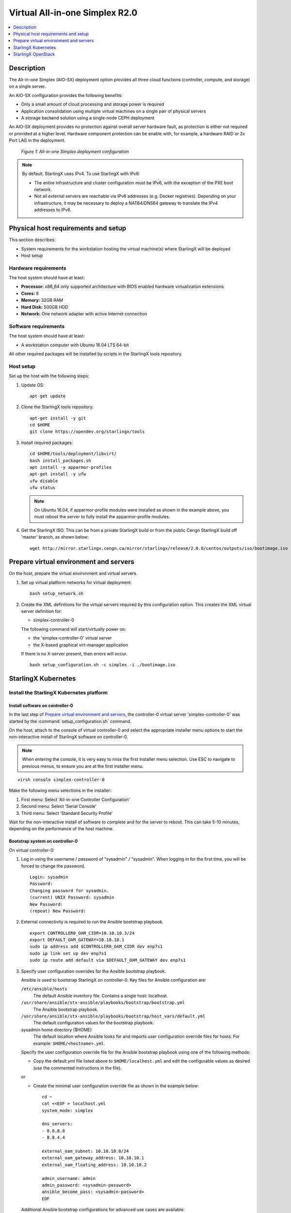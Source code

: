 ﻿===============================
Virtual All-in-one Simplex R2.0
===============================

.. contents::
   :local:
   :depth: 1

-----------
Description
-----------

.. incl-aio-simplex-intro-start:

The All-in-one Simplex (AIO-SX) deployment option provides all three cloud
functions (controller, compute, and storage) on a single server.

An AIO-SX configuration provides the following benefits:

* Only a small amount of cloud processing and storage power is required
* Application consolidation using multiple virtual machines on a single pair of
  physical servers
* A storage backend solution using a single-node CEPH deployment

An AIO-SX deployment provides no protection against overall server hardware
fault, as protection is either not required or provided at a higher level.
Hardware component protection can be enable with, for example, a hardware RAID
or 2x Port LAG in the deployment.


.. figure:: figures/starlingx-deployment-options-simplex.png
   :scale: 50%
   :alt: All-in-one Simplex deployment configuration

   *Figure 1: All-in-one Simplex deployment configuration*

.. incl-aio-simplex-intro-end:

.. incl-ipv6-note-start:

.. note::

   By default, StarlingX uses IPv4. To use StarlingX with IPv6:

   * The entire infrastructure and cluster configuration must be IPv6, with the
     exception of the PXE boot network.

   * Not all external servers are reachable via IPv6 addresses (e.g. Docker
     registries). Depending on your infrastructure, it may be necessary to deploy
     a NAT64/DNS64 gateway to translate the IPv4 addresses to IPv6.

.. incl-ipv6-note-end:

------------------------------------
Physical host requirements and setup
------------------------------------

.. incl-virt-physical-host-req-start:

This section describes:

* System requirements for the workstation hosting the virtual machine(s) where
  StarlingX will be deployed

* Host setup

*********************
Hardware requirements
*********************

The host system should have at least:

* **Processor:** x86_64 only supported architecture with BIOS enabled hardware
  virtualization extensions

* **Cores:** 8

* **Memory:** 32GB RAM

* **Hard Disk:** 500GB HDD

* **Network:** One network adapter with active Internet connection

*********************
Software requirements
*********************

The host system should have at least:

* A workstation computer with Ubuntu 16.04 LTS 64-bit

All other required packages will be installed by scripts in the StarlingX tools repository.

**********
Host setup
**********

Set up the host with the following steps:

#. Update OS:

   ::

    apt-get update

#. Clone the StarlingX tools repository:

   ::

    apt-get install -y git
    cd $HOME
    git clone https://opendev.org/starlingx/tools

#. Install required packages:

   ::

    cd $HOME/tools/deployment/libvirt/
    bash install_packages.sh
    apt install -y apparmor-profiles
    apt-get install -y ufw
    ufw disable
    ufw status


   .. note::

      On Ubuntu 16.04, if apparmor-profile modules were installed as shown in
      the example above, you must reboot the server to fully install the
      apparmor-profile modules.


#. Get the StarlingX ISO. This can be from a private StarlingX build or from the public Cengn
   StarlingX build off 'master' branch, as shown below:

   ::

    wget http://mirror.starlingx.cengn.ca/mirror/starlingx/release/2.0.0/centos/outputs/iso/bootimage.iso

.. incl-virt-physical-host-req-end:

---------------------------------------
Prepare virtual environment and servers
---------------------------------------

On the host, prepare the virtual environment and virtual servers.

#. Set up virtual platform networks for virtual deployment:

   ::

    bash setup_network.sh

#. Create the XML definitions for the virtual servers required by this
   configuration option. This creates the XML virtual server definition for:

   * simplex-controller-0

   The following command will start/virtually power on:

   * the 'simplex-controller-0' virtual server
   * the X-based graphical virt-manager application

   If there is no X-server present, then errors will occur.

   ::

    bash setup_configuration.sh -c simplex -i ./bootimage.iso

--------------------
StarlingX Kubernetes
--------------------

*****************************************
Install the StarlingX Kubernetes platform
*****************************************

^^^^^^^^^^^^^^^^^^^^^^^^^^^^^^^^
Install software on controller-0
^^^^^^^^^^^^^^^^^^^^^^^^^^^^^^^^

In the last step of `Prepare virtual environment and servers`_, the
controller-0 virtual server 'simplex-controller-0' was started by the
:command:`setup_configuration.sh` command.

On the host, attach to the console of virtual controller-0 and select the
appropriate installer menu options to start the non-interactive install of
StarlingX software on controller-0.

.. note::

   When entering the console, it is very easy to miss the first installer menu
   selection. Use ESC to navigate to previous menus, to ensure you are at the
   first installer menu.

::

  virsh console simplex-controller-0

Make the following menu selections in the installer:

#. First menu: Select 'All-in-one Controller Configuration'
#. Second menu: Select 'Serial Console'
#. Third menu: Select 'Standard Security Profile'

Wait for the non-interactive install of software to complete and for the server
to reboot. This can take 5-10 minutes, depending on the performance of the host
machine.

^^^^^^^^^^^^^^^^^^^^^^^^^^^^^^^^
Bootstrap system on controller-0
^^^^^^^^^^^^^^^^^^^^^^^^^^^^^^^^

On virtual controller-0:

#. Log in using the username / password of "sysadmin" / "sysadmin".
   When logging in for the first time, you will be forced to change the password.

   ::

    Login: sysadmin
    Password:
    Changing password for sysadmin.
    (current) UNIX Password: sysadmin
    New Password:
    (repeat) New Password:

#. External connectivity is required to run the Ansible bootstrap playbook.

   ::

    export CONTROLLER0_OAM_CIDR=10.10.10.3/24
    export DEFAULT_OAM_GATEWAY=10.10.10.1
    sudo ip address add $CONTROLLER0_OAM_CIDR dev enp7s1
    sudo ip link set up dev enp7s1
    sudo ip route add default via $DEFAULT_OAM_GATEWAY dev enp7s1

#. Specify user configuration overrides for the Ansible bootstrap playbook.

   Ansible is used to bootstrap StarlingX on controller-0. Key files for Ansible
   configuration are:

   ``/etc/ansible/hosts``
      The default Ansible inventory file. Contains a single host: localhost.

   ``/usr/share/ansible/stx-ansible/playbooks/bootstrap/bootstrap.yml``
      The Ansible bootstrap playbook.

   ``/usr/share/ansible/stx-ansible/playbooks/bootstrap/host_vars/default.yml``
      The default configuration values for the bootstrap playbook.

   sysadmin home directory ($HOME)
      The default location where Ansible looks for and imports user
      configuration override files for hosts. For example: ``$HOME/<hostname>.yml``.


   Specify the user configuration override file for the Ansible bootstrap
   playbook using one of the following methods:

   * Copy the default.yml file listed above to ``$HOME/localhost.yml`` and edit
     the configurable values as desired (use the commented instructions in
     the file).

   or

   * Create the minimal user configuration override file as shown in the example
     below:

     ::

        cd ~
        cat <<EOF > localhost.yml
        system_mode: simplex

        dns_servers:
        - 8.8.8.8
        - 8.8.4.4

        external_oam_subnet: 10.10.10.0/24
        external_oam_gateway_address: 10.10.10.1
        external_oam_floating_address: 10.10.10.2

        admin_username: admin
        admin_password: <sysadmin-password>
        ansible_become_pass: <sysadmin-password>
        EOF


   Additional Ansible bootstrap configurations for advanced use cases are available:

   * :ref:`IPv6 <ansible_bootstrap_ipv6>`


#. Run the Ansible bootstrap playbook:

   ::

    ansible-playbook /usr/share/ansible/stx-ansible/playbooks/bootstrap/bootstrap.yml

   Wait for Ansible bootstrap playbook to complete.
   This can take 5-10 minutes, depending on the performance of the host machine.

^^^^^^^^^^^^^^^^^^^^^^
Configure controller-0
^^^^^^^^^^^^^^^^^^^^^^

On virtual controller-0:

#. Acquire admin credentials:

   ::

    source /etc/platform/openrc

#. Configure the OAM interface of controller-0:

   ::

    OAM_IF=enp7s1
    system host-if-modify controller-0 $OAM_IF -c platform
    system interface-network-assign controller-0 $OAM_IF oam

#. Configure NTP Servers for network time synchronization:

   .. note::

      In a virtual environment, this can sometimes cause Ceph clock skew alarms.
      Also, the virtual instances clock is synchronized with the host clock,
      so it is not absolutely required to configure NTP in this step.

   ::

    system ntp-modify ntpservers=0.pool.ntp.org,1.pool.ntp.org

#. Configure data interfaces for controller-0.

   .. important::

      **This step is required only if the StarlingX OpenStack application
      (stx-openstack) will be installed.**

      1G Huge Pages are not supported in the virtual environment and there is no
      virtual NIC supporting SRIOV. For that reason, data interfaces are not
      applicable in the virtual environment for the Kubernetes-only scenario.

   For OpenStack only:

   ::

    DATA0IF=eth1000
    DATA1IF=eth1001
    export COMPUTE=controller-0
    PHYSNET0='physnet0'
    PHYSNET1='physnet1'
    SPL=/tmp/tmp-system-port-list
    SPIL=/tmp/tmp-system-host-if-list
    system host-port-list ${COMPUTE} --nowrap > ${SPL}
    system host-if-list -a ${COMPUTE} --nowrap > ${SPIL}
    DATA0PCIADDR=$(cat $SPL | grep $DATA0IF |awk '{print $8}')
    DATA1PCIADDR=$(cat $SPL | grep $DATA1IF |awk '{print $8}')
    DATA0PORTUUID=$(cat $SPL | grep ${DATA0PCIADDR} | awk '{print $2}')
    DATA1PORTUUID=$(cat $SPL | grep ${DATA1PCIADDR} | awk '{print $2}')
    DATA0PORTNAME=$(cat $SPL | grep ${DATA0PCIADDR} | awk '{print $4}')
    DATA1PORTNAME=$(cat  $SPL | grep ${DATA1PCIADDR} | awk '{print $4}')
    DATA0IFUUID=$(cat $SPIL | awk -v DATA0PORTNAME=$DATA0PORTNAME '($12 ~ DATA0PORTNAME) {print $2}')
    DATA1IFUUID=$(cat $SPIL | awk -v DATA1PORTNAME=$DATA1PORTNAME '($12 ~ DATA1PORTNAME) {print $2}')

    system datanetwork-add ${PHYSNET0} vlan
    system datanetwork-add ${PHYSNET1} vlan

    system host-if-modify -m 1500 -n data0 -c data ${COMPUTE} ${DATA0IFUUID}
    system host-if-modify -m 1500 -n data1 -c data ${COMPUTE} ${DATA1IFUUID}
    system interface-datanetwork-assign ${COMPUTE} ${DATA0IFUUID} ${PHYSNET0}
    system interface-datanetwork-assign ${COMPUTE} ${DATA1IFUUID} ${PHYSNET1}

#. Add an OSD on controller-0 for ceph:

   ::

    system host-disk-list controller-0
    system host-disk-list controller-0 | awk '/\/dev\/sdb/{print $2}' | xargs -i system host-stor-add controller-0 {}
    system host-stor-list controller-0

~~~~~~~~~~~~~~~~~~~~~~~~~~~~~~~~~~~~~
OpenStack-specific host configuration
~~~~~~~~~~~~~~~~~~~~~~~~~~~~~~~~~~~~~

.. important::

   **This step is required only if the StarlingX OpenStack application
   (stx-openstack) will be installed.**

#. **For OpenStack only:** Assign OpenStack host labels to controller-0 in
   support of installing the stx-openstack manifest/helm-charts later.

   ::

     system host-label-assign controller-0 openstack-control-plane=enabled
     system host-label-assign controller-0 openstack-compute-node=enabled
     system host-label-assign controller-0 openvswitch=enabled
     system host-label-assign controller-0 sriov=enabled

#. **For OpenStack only**: A vSwitch is required.

   The default vSwitch is containerized OVS that is packaged with the
   stx-openstack manifest/helm-charts. StarlingX provides the option to use
   OVS-DPDK on the host, however, in the virtual environment OVS-DPDK is NOT
   supported, only OVS is supported. Therefore, simply use the default OVS
   vSwitch here.

#. **For OpenStack Only:** Set up disk partition for nova-local volume group,
   which is needed for stx-openstack nova ephemeral disks.

   ::

     export COMPUTE=controller-0

     echo ">>> Getting root disk info"
     ROOT_DISK=$(system host-show ${COMPUTE} | grep rootfs | awk '{print $4}')
     ROOT_DISK_UUID=$(system host-disk-list ${COMPUTE} --nowrap | grep ${ROOT_DISK} | awk '{print $2}')
     echo "Root disk: $ROOT_DISK, UUID: $ROOT_DISK_UUID"

     echo ">>>> Configuring nova-local"
     NOVA_SIZE=34
     NOVA_PARTITION=$(system host-disk-partition-add -t lvm_phys_vol ${COMPUTE} ${ROOT_DISK_UUID} ${NOVA_SIZE})
     NOVA_PARTITION_UUID=$(echo ${NOVA_PARTITION} | grep -ow "| uuid | [a-z0-9\-]* |" | awk '{print $4}')
     system host-lvg-add ${COMPUTE} nova-local
     system host-pv-add ${COMPUTE} nova-local ${NOVA_PARTITION_UUID}
     sleep 2

     echo ">>> Wait for partition $NOVA_PARTITION_UUID to be ready."
     while true; do system host-disk-partition-list $COMPUTE --nowrap | grep $NOVA_PARTITION_UUID | grep Ready; if [ $? -eq 0 ]; then break; fi; sleep 1; done

^^^^^^^^^^^^^^^^^^^
Unlock controller-0
^^^^^^^^^^^^^^^^^^^

Unlock virtual controller-0 to bring it into service:

::

  system host-unlock controller-0

Controller-0 will reboot to apply configuration changes and come into
service. This can take 5-10 minutes, depending on the performance of the host machine.

When it completes, your Kubernetes cluster is up and running.

***************************
Access StarlingX Kubernetes
***************************

.. incl-access-starlingx-kubernetes-start:

Use local/remote CLIs, GUIs, and/or REST APIs to access and manage StarlingX
Kubernetes and hosted containerized applications. Refer to details on accessing
the StarlingX Kubernetes cluster in the
:doc:`Access StarlingX Kubernetes guide <access_starlingx_kubernetes>`.

.. incl-access-starlingx-kubernetes-end:

-------------------
StarlingX OpenStack
-------------------

***************************
Install StarlingX OpenStack
***************************

.. incl-install-starlingx-openstack-start:

Other than the OpenStack-specific configurations required in the underlying
StarlingX/Kubernetes infrastructure (described in the installation steps for the
StarlingX Kubernetes platform above), the installation of containerized OpenStack
for StarlingX is independent of deployment configuration. Refer to the
:doc:`Install OpenStack guide <install_openstack>`
for installation instructions.

.. incl-install-starlingx-openstack-end:

**************************
Access StarlingX OpenStack
**************************

.. incl-access-starlingx-openstack-start:

Use local/remote CLIs, GUIs and/or REST APIs to access and manage StarlingX
OpenStack and hosted virtualized applications. Refer to details on accessing
StarlingX OpenStack in the
:doc:`Access StarlingX OpenStack guide <access_starlingx_openstack>`.

.. incl-access-starlingx-openstack-end:

*****************************
Uninstall StarlingX OpenStack
*****************************

.. incl-uninstall-starlingx-openstack-start:

Refer to the :doc:`Uninstall OpenStack guide <uninstall_delete_openstack>` for
instructions on how to uninstall and delete the OpenStack application.

.. incl-uninstall-starlingx-openstack-end: